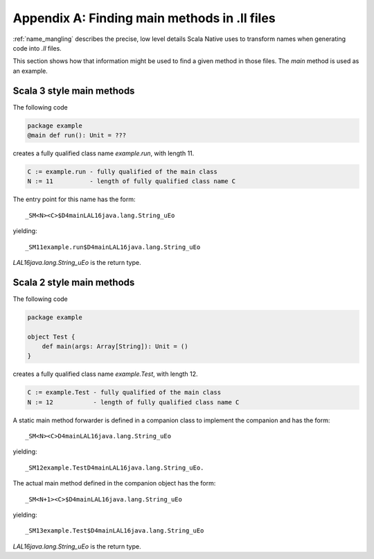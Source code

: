 .. _appendices:
.. _appendix_a:

Appendix A: Finding main methods in .ll files
=============================================

:ref:`name_mangling` describes the precise, low level details
Scala Native uses to transform names when generating code into `.ll` files.

This section shows how that information might be used to find a given
method in those files. The `main` method is used as an example.

Scala 3 style main methods
--------------------------

The following code

.. code-block:: scala

    package example
    @main def run(): Unit = ???
    
creates a fully qualified class name `example.run`, with
length 11.

.. code-block:: text

    C := example.run - fully qualified of the main class
    N := 11          - length of fully qualified class name C

The entry point for this name has the form::
  
  _SM<N><C>$D4mainLAL16java.lang.String_uEo

yielding::

  _SM11example.run$D4mainLAL16java.lang.String_uEo

`LAL16java.lang.String_uEo` is the return type.

Scala 2 style main methods
--------------------------

The following code

.. code-block:: scala

    package example

    object Test {
        def main(args: Array[String]): Unit = ()
    }
    
creates a fully qualified class name `example.Test`, with
length 12.

.. code-block:: text

    C := example.Test - fully qualified of the main class
    N := 12           - length of fully qualified class name C

A static main method forwarder is defined in a companion class
to implement the companion and has the form::

  _SM<N><C>D4mainLAL16java.lang.String_uEo

yielding::

  _SM12example.TestD4mainLAL16java.lang.String_uEo.

The actual main method defined in the companion object has the form::
  
  _SM<N+1><C>$D4mainLAL16java.lang.String_uEo

yielding::

  _SM13example.Test$D4mainLAL16java.lang.String_uEo

`LAL16java.lang.String_uEo` is the return type.

